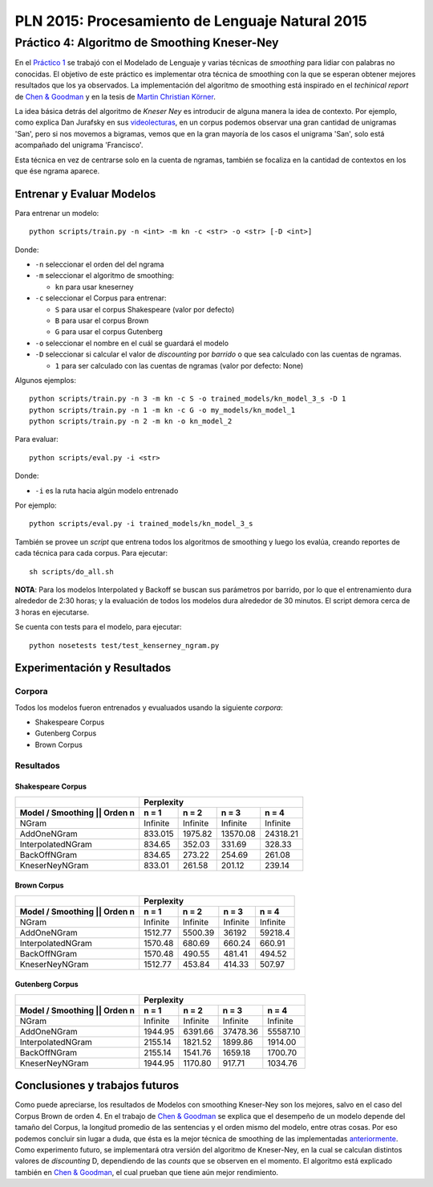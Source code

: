 ================================================
PLN 2015: Procesamiento de Lenguaje Natural 2015
================================================

Práctico 4: Algoritmo de Smoothing Kneser-Ney
=============================================

En el `Práctico 1`_ se trabajó con el Modelado de Lenguaje y varias técnicas de *smoothing* para lidiar con palabras no conocidas.
El objetivo de este práctico es implementar otra técnica de smoothing con la que se esperan obtener mejores resultados que los ya observados.
La implementación del algoritmo de smoothing está inspirado en el *techinical report* de `Chen & Goodman`_ y en la tesis de `Martin Christian Körner`_.

La idea básica detrás del algoritmo de *Kneser Ney* es introducir de alguna manera la idea de contexto. Por ejemplo, como explica Dan Jurafsky en sus videolecturas_, en un corpus podemos observar una gran cantidad de unigramas 'San', pero si nos movemos a bigramas, vemos que en la gran mayoría de los casos el unigrama 'San', solo está acompañado del unigrama 'Francisco'.

Esta técnica en vez de centrarse solo en la cuenta de ngramas, también se focaliza en la cantidad de contextos en los que ése ngrama aparece.

Entrenar y Evaluar Modelos
--------------------------

Para entrenar un modelo::

  python scripts/train.py -n <int> -m kn -c <str> -o <str> [-D <int>]

Donde:

* ``-n`` seleccionar el orden del del ngrama
* ``-m`` seleccionar el algoritmo de smoothing:

  - ``kn`` para usar kneserney
* ``-c`` seleccionar el Corpus para entrenar:

  - ``S`` para usar el corpus Shakespeare (valor por defecto)
  - ``B`` para usar el corpus Brown
  - ``G`` para usar el corpus Gutenberg

* ``-o`` seleccionar el nombre en el cuál se guardará el modelo
* ``-D`` seleccionar si calcular el valor de *discounting* por *barrido* o que sea calculado con las cuentas de ngramas.

  - ``1`` para ser calculado con las cuentas de ngramas (valor por defecto: None)

Algunos ejemplos::

  python scripts/train.py -n 3 -m kn -c S -o trained_models/kn_model_3_s -D 1
  python scripts/train.py -n 1 -m kn -c G -o my_models/kn_model_1
  python scripts/train.py -n 2 -m kn -o kn_model_2

Para evaluar::

  python scripts/eval.py -i <str>

Donde:

* ``-i`` es la ruta hacia algún modelo entrenado

Por ejemplo::

  python scripts/eval.py -i trained_models/kn_model_3_s


También se provee un *script* que entrena todos los algoritmos de smoothing y luego los evalúa, creando reportes de cada técnica para cada corpus. Para ejecutar::

  sh scripts/do_all.sh

**NOTA**: Para los modelos Interpolated y Backoff se buscan sus parámetros por barrido, por lo que el entrenamiento dura alrededor de 2:30 horas; y la evaluación de todos los modelos dura alrededor de 30 minutos. El script demora cerca de 3 horas en ejecutarse.

Se cuenta con tests para el modelo, para ejecutar::

  python nosetests test/test_kenserney_ngram.py

Experimentación y Resultados
----------------------------

Corpora
*******

Todos los modelos fueron entrenados y evualuados usando la siguiente *corpora*:

* Shakespeare Corpus
* Gutenberg Corpus
* Brown Corpus

Resultados
**********

Shakespeare Corpus
__________________

+---------------------------------+-----------+--------+----------+---------+
|                                 |      Perplexity                         |
+---------------------------------+-----------+--------+----------+---------+
| Model / Smoothing || Orden n    | n = 1     | n = 2  | n = 3    | n = 4   |
+=================================+===========+========+==========+=========+
| NGram                           | Infinite  |Infinite|  Infinite|Infinite |
+---------------------------------+-----------+--------+----------+---------+
| AddOneNGram                     |  833.015  | 1975.82| 13570.08 | 24318.21|
+---------------------------------+-----------+--------+----------+---------+
| InterpolatedNGram               | 834.65    | 352.03 |   331.69 |328.33   |
+---------------------------------+-----------+--------+----------+---------+
| BackOffNGram                    | 834.65    | 273.22 |   254.69 | 261.08  |
+---------------------------------+-----------+--------+----------+---------+
| KneserNeyNGram                  |  833.01   | 261.58 |   201.12 |  239.14 |
+---------------------------------+-----------+--------+----------+---------+

Brown Corpus
____________

+---------------------------------+-----------+--------+----------+---------+
|                                 |      Perplexity                         |
+---------------------------------+-----------+--------+----------+---------+
| Model / Smoothing || Orden n    | n = 1     | n = 2  | n = 3    | n = 4   |
+=================================+===========+========+==========+=========+
| NGram                           | Infinite  |Infinite|  Infinite|Infinite |
+---------------------------------+-----------+--------+----------+---------+
| AddOneNGram                     |  1512.77  | 5500.39| 36192    | 59218.4 |
+---------------------------------+-----------+--------+----------+---------+
| InterpolatedNGram               | 1570.48   | 680.69 |   660.24 |660.91   |
+---------------------------------+-----------+--------+----------+---------+
| BackOffNGram                    | 1570.48   | 490.55 |  481.41  | 494.52  |
+---------------------------------+-----------+--------+----------+---------+
| KneserNeyNGram                  |  1512.77  | 453.84 |  414.33  | 507.97  |
+---------------------------------+-----------+--------+----------+---------+

Gutenberg Corpus
________________

+---------------------------------+-----------+--------+----------+---------+
|                                 |      Perplexity                         |
+---------------------------------+-----------+--------+----------+---------+
| Model / Smoothing || Orden n    | n = 1     | n = 2  | n = 3    | n = 4   |
+=================================+===========+========+==========+=========+
| NGram                           | Infinite  |Infinite|  Infinite|Infinite |
+---------------------------------+-----------+--------+----------+---------+
| AddOneNGram                     |  1944.95  |6391.66 | 37478.36 | 55587.10|
+---------------------------------+-----------+--------+----------+---------+
| InterpolatedNGram               | 2155.14   |1821.52 | 1899.86  |1914.00  |
+---------------------------------+-----------+--------+----------+---------+
| BackOffNGram                    | 2155.14   |1541.76 |  1659.18 |1700.70  |
+---------------------------------+-----------+--------+----------+---------+
| KneserNeyNGram                  |  1944.95  | 1170.80| 917.71   | 1034.76 |
+---------------------------------+-----------+--------+----------+---------+



Conclusiones y trabajos futuros
-------------------------------

Como puede apreciarse, los resultados de Modelos con smoothing Kneser-Ney son los mejores, salvo en el caso del Corpus Brown de orden 4. En el trabajo de `Chen & Goodman`_ se explica que el desempeño de un modelo depende del tamaño del Corpus, la longitud promedio de las sentencias y el orden mismo del modelo, entre otras cosas. Por eso podemos concluir sin lugar a duda, que ésta es la mejor técnica de smoothing de las implementadas anteriormente_. Como experimento futuro, se implementará otra versión del algoritmo de Kneser-Ney, en la cual se calculan distintos valores de *discounting* D, dependiendo de las *counts* que se observen en el momento. El algoritmo está explicado también en `Chen & Goodman`_, el cual prueban que tiene aún mejor rendimiento.


.. _videolecturas: https://class.coursera.org/nlp/lecture/20
.. _`Práctico 1`: https://github.com/giovannirescia/PLN-2015/tree/practico1/languagemodeling
.. _anteriormente: https://github.com/giovannirescia/PLN-2015/tree/practico1/languagemodeling
.. _`Chen & Goodman`: http://www.cs.berkeley.edu/~klein/cs294-5/chen_goodman.pdf
.. _`Martin Christian Körner`: https://west.uni-koblenz.de/sites/default/files/BachelorArbeit_MartinKoerner.pdf
